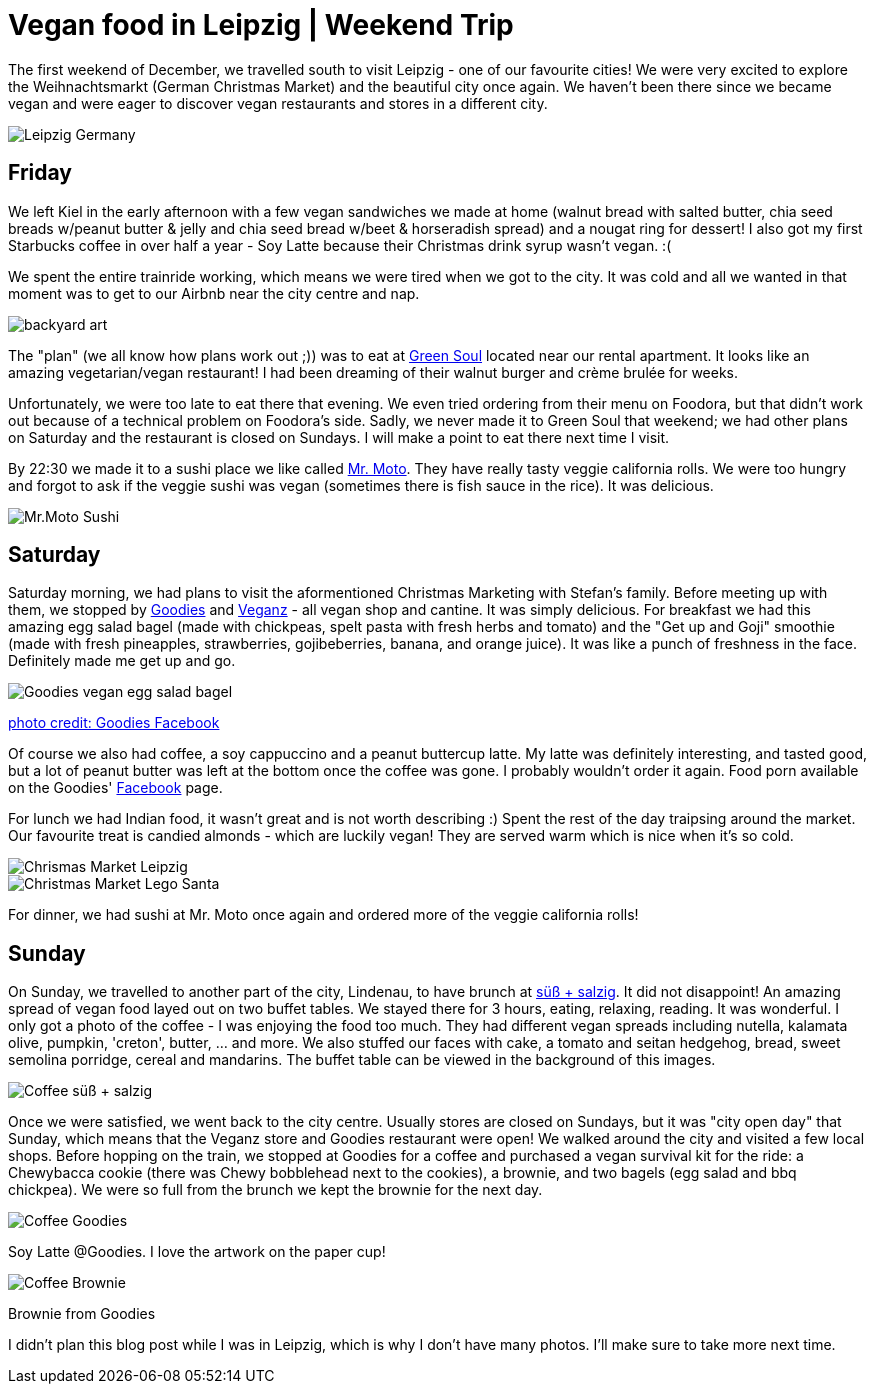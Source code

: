 = Vegan food in Leipzig | Weekend Trip
:hp-image: leipzig.jpg

:hp-tags: [travel, leipzig, weihnachtsmarkt, germany, christmas market, restaurants, vegan]

The first weekend of December, we travelled south to visit Leipzig - one of our favourite cities! We were very excited to explore the Weihnachtsmarkt (German Christmas Market) and the beautiful city once again. We haven't been there since we became vegan and were eager to discover vegan restaurants and stores in a different city.

image::leipzig.jpg#small[Leipzig Germany]

== Friday
We left Kiel in the early afternoon with a few vegan sandwiches we made at home (walnut bread with salted butter, chia seed breads w/peanut butter & jelly and chia seed bread w/beet & horseradish spread) and a nougat ring for dessert! I also got my first Starbucks coffee in over half a year - Soy Latte because their Christmas drink syrup wasn't vegan. :(

We spent the entire trainride working, which means we were tired when we got to the city. It was cold and all we wanted in that moment was to get to our Airbnb near the city centre and nap.

image::presenttree.jpg#small[backyard art]

The "plan" (we all know how plans work out ;)) was to eat at http://restaurant-greensoul.de/[Green Soul] located near our rental apartment. It looks like an amazing vegetarian/vegan restaurant! I had been dreaming of their walnut burger and crème brulée for weeks.

Unfortunately, we were too late to eat there that evening. We even tried ordering from their menu on Foodora, but that didn't work out because of a technical problem on Foodora's side. Sadly, we never made it to Green Soul that weekend; we had other plans on Saturday and the restaurant is closed on Sundays. I will make a point to eat there next time I visit.

By 22:30 we made it to a sushi place we like called http://mrmoto.de/[Mr. Moto]. They have really tasty veggie california rolls. We were too hungry and forgot to ask if the veggie sushi was vegan (sometimes there is fish sauce in the rice). It was delicious.

image::motosushi.jpg#small[Mr.Moto Sushi]

== Saturday
Saturday morning, we had plans to visit the aformentioned Christmas Marketing with Stefan's family. Before meeting up with them, we stopped by http://www.goodies-berlin.de/kategorie/leipzig/[Goodies] and https://veganz.de/en/[Veganz] - all vegan shop and cantine. It was simply delicious. For breakfast we had this amazing egg salad bagel (made with chickpeas, spelt pasta with fresh herbs and tomato) and the "Get up and Goji" smoothie (made with fresh pineapples, strawberries, gojibeberries, banana, and orange juice). It was like a punch of freshness in the face. Definitely made me get up and go. 

image::goodiesbagel.jpg#small[Goodies vegan egg salad bagel]

https://scontent-ams3-1.xx.fbcdn.net/v/t1.0-9/11822584_393313290854297_6260908603392112078_n.jpg?oh=3924b743013ae83c67335dcf7221724e&oe=58C0965B[photo credit: Goodies Facebook]

Of course we also had coffee, a soy cappuccino and a peanut buttercup latte. My latte was definitely interesting, and tasted good, but a lot of peanut butter was left at the bottom once the coffee was gone. I probably wouldn't order it again. Food porn available on the Goodies' https://www.facebook.com/goodies.leipzig/[Facebook] page.

For lunch we had Indian food, it wasn't great and is not worth describing :) Spent the rest of the day traipsing around the market. Our favourite treat is candied almonds - which are luckily vegan! They are served warm which is nice when it's so cold.

image::christmasmarket.jpg#small[Chrismas Market Leipzig]

image::legosanta.jpg#small[Christmas Market Lego Santa]


For dinner, we had sushi at Mr. Moto once again and ordered more of the veggie california rolls!


== Sunday
On Sunday, we travelled to another part of the city, Lindenau, to have brunch at http://www.suesssalzig.de/[süß + salzig]. It did not disappoint! An amazing spread of vegan food layed out on two buffet tables. We stayed there for 3 hours, eating, relaxing, reading. It was wonderful. I only got a photo of the coffee - I was enjoying the food too much. They had different vegan spreads including nutella, kalamata olive, pumpkin, 'creton', butter, ... and more. We also stuffed our faces with cake, a tomato and seitan hedgehog, bread, sweet semolina porridge, cereal and mandarins. The buffet table can be viewed in the background of this images.

image::sußalzig.jpg#small[Coffee süß + salzig]

Once we were satisfied, we went back to the city centre. Usually stores are closed on Sundays, but it was "city open day" that Sunday, which means that the Veganz store and Goodies restaurant were open! We walked around the city and visited a few local shops. Before hopping on the train, we stopped at Goodies for a coffee and purchased a vegan survival kit for the ride: a Chewybacca cookie (there was Chewy bobblehead next to the cookies), a brownie, and two bagels (egg salad and bbq chickpea). We were so full from the brunch we kept the brownie for the next day.

image::goodiescoffee.jpg#small[Coffee Goodies]
Soy Latte @Goodies. I love the artwork on the paper cup!

image::goodiesbrownie.png#small[Coffee Brownie] 

Brownie from Goodies

I didn't plan this blog post while I was in Leipzig, which is why I don't have many photos. I'll make sure to take more next time.